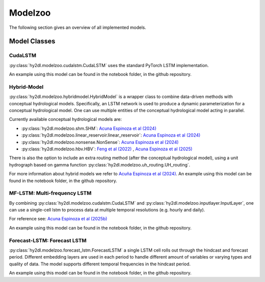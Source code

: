Modelzoo
========

The following section gives an overview of all implemented models. 


Model Classes
-------------

CudaLSTM
^^^^^^^^
:py:class:`hy2dl.modelzoo.cudalstm.CudaLSTM` uses the standard PyTorch LSTM implementation. 

An example using this model can be found in the notebook folder, in the github repository.

Hybrid-Model
^^^^^^^^^^^^
:py:class:`hy2dl.modelzoo.hybridmodel.HybridModel` is a wrapper class to combine data-driven methods with
conceptual hydrological models. Specifically, an LSTM network is used to produce a dynamic parameterization for a
conceptual hydrological model. One can use multiple entities of the conceptual hydrological model acting in parallel.

Currently available conceptual hydrological models are:

-   :py:class:`hy2dl.modelzoo.shm.SHM`: `Acuna Espinoza et al (2024) <https://doi.org/10.5194/hess-28-2705-2024>`_
-   :py:class:`hy2dl.modelzoo.linear_reservoir.linear_reservoir`: `Acuna Espinoza et al (2024) <https://doi.org/10.5194/hess-28-2705-2024>`_
-   :py:class:`hy2dl.modelzoo.nonsense.NonSense`: `Acuna Espinoza et al (2024) <https://doi.org/10.5194/hess-28-2705-2024>`_
-   :py:class:`hy2dl.modelzoo.hbv.HBV`: `Feng et al (2022) <https://doi.org/10.1029/2022WR032404>`_ , `Acuna Espinoza et al (2025) <https://doi.org/10.5194/hess-29-1277-2025>`_


There is also the option to include an extra routing method (after the conceptual hydrological model), using a unit hydrograph based on gamma function
:py:class:`hy2dl.modelzoo.uh_routing.UH_routing`. 

For more information about hybrid models we refer to `Acuña Espinoza et al (2024) <https://doi.org/10.5194/hess-28-2705-2024>`__. An example using this model can be found in the notebook folder, 
in the github repository.


MF-LSTM: Multi-frequency LSTM
^^^^^^^^^^^^^^^^^^^^^^^^^^^^^
By combining  :py:class:`hy2dl.modelzoo.cudalstm.CudaLSTM` and :py:class:`hy2dl.modelzoo.inputlayer.InputLayer`, one can use a single-cell
lstm to process data at multiple temporal resolutions (e.g. hourly and daily). 

For reference see: `Acuna Espinoza et al (2025b) <https://doi.org/10.5194/hess-29-1749-2025>`_

An example using this model can be found in the notebook folder, in the github repository.


Forecast-LSTM: Forecast LSTM
^^^^^^^^^^^^^^^^^^^^^^^^^^^^
:py:class:`hy2dl.modelzoo.forecast_lstm.ForecastLSTM` a single LSTM cell rolls out through the hindcast and forecast period. Different embedding layers are used in each period
to handle different amount of variables or varying types and quality of data. The model supports different temporal frequencies in the hindcast period.

An example using this model can be found in the notebook folder, in the github repository.